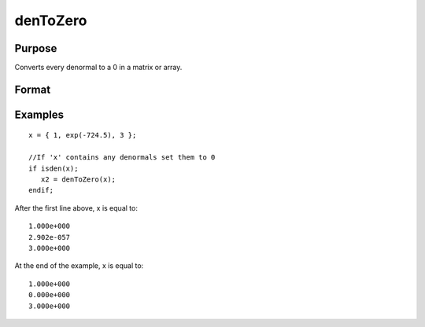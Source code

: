 
denToZero
==============================================

Purpose
----------------

Converts every denormal to a 0 in a matrix or array.

Format
----------------
.. function:: denToZero(x)

    :param x: A matrix or an N-dimensional array.
    :type x: TODO

    :returns: y (*TODO*), A matrix or an N-dimensional array with the same orders as the input. Every denormal in the input will be converted to 0 in the output.

Examples
----------------

::

    x = { 1, exp(-724.5), 3 };
    
    //If 'x' contains any denormals set them to 0
    if isden(x);
       x2 = denToZero(x);
    endif;

After the first line above, x is equal to:

::

    1.000e+000 
    2.902e-057
    3.000e+000

At the end of the example, x is equal to:

::

    1.000e+000 
    0.000e+000 
    3.000e+000

